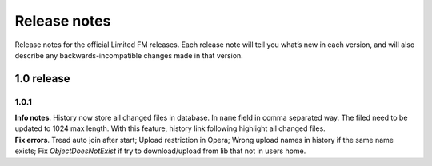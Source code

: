 ************************************
Release notes
************************************

.. index:: Release notes

| Release notes for the official Limited FM releases.
  Each release note will tell you what’s new in each version,
  and will also describe any backwards-incompatible changes made in that version.



.. index:: Release notes 1.0

1.0 release
====================================


1.0.1
------------------------------------

| **Info notes**. History now store all changed files in database. In ``name`` field in comma separated way.
  The filed need to be updated to 1024 max length.
  With this feature, history link following highlight all changed files.

| **Fix errors**.
  Tread auto join after start;
  Upload restriction in Opera;
  Wrong upload names in history if the same name exists;
  Fix *ObjectDoesNotExist* if try to download/upload from lib that not in users home.
